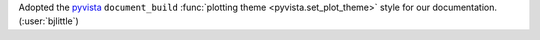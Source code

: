 Adopted the `pyvista <https://github.com/pyvista/pyvista>`__ ``document_build``
:func:`plotting theme <pyvista.set_plot_theme>` style for our documentation.
(:user:`bjlittle`)

